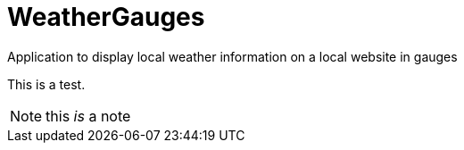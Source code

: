 # WeatherGauges
Application to display local weather information on a local website in gauges

[.lead]
This is a test.

NOTE: this __is__ a note

